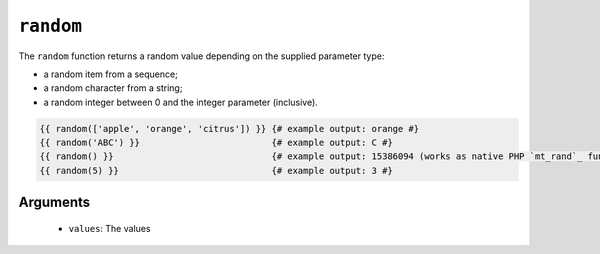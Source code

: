 ``random``
==========

.. versionadded:: 1.5
    The random function was added in Twig 1.5.

.. versionadded:: 1.6
    String and integer handling was added in Twig 1.6.

The ``random`` function returns a random value depending on the supplied
parameter type:

* a random item from a sequence;
* a random character from a string;
* a random integer between 0 and the integer parameter (inclusive).

.. code-block:: jinja

    {{ random(['apple', 'orange', 'citrus']) }} {# example output: orange #}
    {{ random('ABC') }}                         {# example output: C #}
    {{ random() }}                              {# example output: 15386094 (works as native PHP `mt_rand`_ function) #}
    {{ random(5) }}                             {# example output: 3 #}

Arguments
---------

 * ``values``: The values

.. _`mt_rand`: http://php.net/mt_rand
